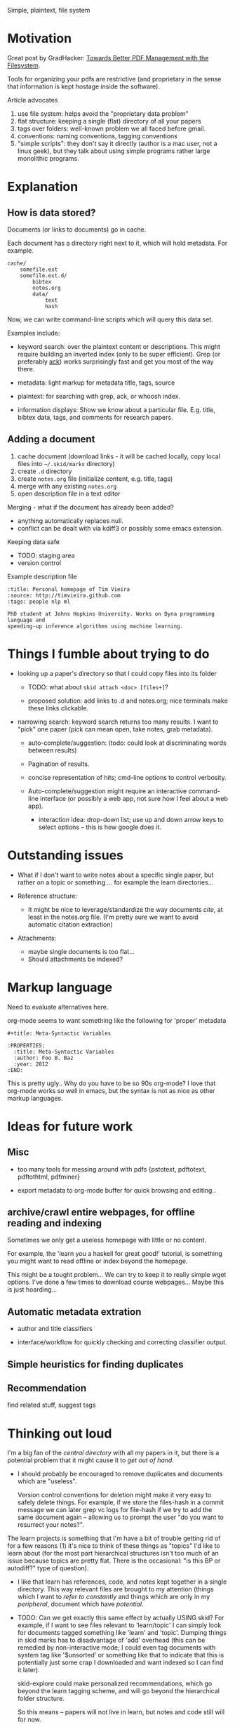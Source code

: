 Simple, plaintext, file system


* Motivation

Great post by GradHacker: [[http://www.gradhacker.org/2012/08/13/towards-better-pdf-management-with-the-filesystem/][Towards Better PDF Management with the Filesystem]].

Tools for organizing your pdfs are restrictive (and proprietary in the sense
that information is kept hostage inside the software).

Article advocates
 1. use file system: helps avoid the "proprietary data problem"
 2. flat structure: keeping a single (flat) directory of all your papers
 3. tags over folders: well-known problem we all faced before gmail.
 4. conventions: naming conventions, tagging conventions
 5. "simple scripts": they don't say it directly (author is a mac user, not a
    linux geek), but they talk about using simple programs rather large
    monolithic programs.

* Explanation

** How is data stored?

Documents (or links to documents) go in cache.

Each document has a directory right next to it, which will hold metadata. For
example.

: cache/
:     somefile.ext
:     somefile.ext.d/
:         bibtex
:         notes.org
:         data/
:             text
:             hash

Now, we can write command-line scripts which will query this data set.

Examples include:

 - keyword search: over the plaintext content or descriptions. This might
   require building an inverted index (only to be super efficient). Grep (or
   preferably [[http://betterthangrep.com/][ack]]) works surprisingly fast and get you most of the way there.

 - metadata: light markup for metadata title, tags, source

 - plaintext: for searching with grep, ack, or whoosh index.

 - information displays: Show we know about a particular file. E.g. title,
   bibtex data, tags, and comments for research papers.


** Adding a document

  1. cache document (download links - it will be cached locally, copy local
     files into =~/.skid/marks= directory)
  2. create =.d= directory
  3. create =notes.org= file (initialize content, e.g. title, tags)
  4. merge with any existing =notes.org=
  5. open description file in a text editor

Merging - what if the document has already been added?

 - anything automatically replaces null.
 - conflict can be dealt with via kdiff3 or possibly some emacs extension.

Keeping data safe

 - TODO: staging area
 - version control

Example description file

: :title: Personal homepage of Tim Vieira
: :source: http://timvieira.github.com
: :tags: people nlp ml
:
: PhD student at Johns Hopkins University. Works on Dyna programming language and
: speeding-up inference algorithms using machine learning.

* Things I fumble about trying to do

 - looking up a paper's directory so that I could copy files into its folder

   - TODO: what about =skid attach <doc> [files+]=?

   - proposed solution: add links to .d and notes.org; nice terminals make these
     links clickable.

 - narrowing search: keyword search returns too many results. I want to "pick"
   one paper (pick can mean open, take notes, grab metadata).

   * auto-complete/suggestion: (todo: could look at discriminating words between
     results)

   * Pagination of results.

   * concise representation of hits; cmd-line options to control verbosity.

   * Auto-complete/suggestion might require an interactive command-line
     interface (or possibly a web app, not sure how I feel about a web app).

     - interaction idea: drop-down list; use up and down arrow keys to select
       options -- this is how google does it.

* Outstanding issues

 - What if I don't want to write notes about a specific single paper, but rather
   on a topic or something ... for example the learn directories...

 - Reference structure:
   - It might be nice to leverage/standardize the way documents /cite/, at least
     in the notes.org file. (I'm pretty sure we want to avoid automatic citation
     extraction)

 - Attachments:
   - maybe single documents is too flat...
   - Should attachments be indexed?

* Markup language

Need to evaluate alternatives here.

org-mode seems to want something like the following for 'proper' metadata

: #+title: Meta-Syntactic Variables
:
: :PROPERTIES:
:   :title: Meta-Syntactic Variables
:   :author: Foo B. Baz
:   :year: 2012
: :END:

This is pretty ugly.. Why do you have to be so 90s org-mode? I love that
org-mode works so well in emacs, but the syntax is not as nice as other markup
languages.


* Ideas for future work

** Misc

- too many tools for messing around with pdfs {pstotext, pdftotext, pdftothtml,
  pdfminer}

- export metadata to org-mode buffer for quick browsing and editing..

** archive/crawl entire webpages, for offline reading and indexing

Sometimes we only get a useless homepage with little or no content.

For example, the 'learn you a haskell for great good!' tutorial, is something
you might want to read offline or index beyond the homepage.

This might be a tought problem... We can try to keep it to really simple wget
options. I've done a few times to download course webpages... Maybe this is just
hoarding...

** Automatic metadata extration

 - author and title classifiers

 - interface/workflow for quickly checking and correcting classifier output.

** Simple heuristics for finding duplicates

** Recommendation

find related stuff, suggest tags

* Thinking out loud

I'm a big fan of the /central directory/ with all my papers in it, but there is
a potential problem that it might cause it to /get out of hand/.

 - I should probably be encouraged to remove duplicates and documents which are
   "useless".

   Version control conventions for deletion might make it very easy to safely
   delete things. For example, if we store the files-hash in a commit message we
   can later grep vc logs for file-hash if we try to add the same document again
   -- allowing us to prompt the user "do you want to resurrect your notes?".

The learn projects is something that I'm have a bit of trouble getting rid of
for a few reasons (1) it's nice to think of these things as "topics" I'd like to
learn about (for the most part hierarchical structures isn't too much of an
issue because topics are pretty flat. There is the occasional: "is this BP or
autodiff?" type of question).

 - I like that learn has references, code, and notes kept together in a single
   directory. This way relevant files are brought to my attention (things which
   I want to /refer to constantly/ and things which are only in my /peripheral/,
   document which have /potential/.

 - TODO: Can we get exactly this same effect by actually USING skid? For
   example, if I want to see files relevant to 'learn/topic' I can simply look
   for documents tagged something like 'learn' and 'topic'. Dumping things in
   skid marks has to disadvantage of 'add' overhead (this can be remedied by
   non-interactive mode; I could even tag documents with system tag like
   '$unsorted' or something like that to indicate that this is potentially just
   some crap I downloaded and want indexed so I can find it later).

   skid-explore could make personalized recommendations, which go beyond the
   learn tagging scheme, and will go beyond the hierarchical folder structure.

   So this means -- papers will not live in learn, but notes and code still will
   for now.

* TODO

- top-5 most similar (use whoosh) when adding a new document; helps find
  duplicates and related tags.

- deleting document: is clunky, currently don't be removing directory (simple
  command-line interface can fix this) then dropping the index and rebuilding it
  from scratch (this isn't the worst thing but it's inefficient).

- results pagination: piping results thru less is not ideal, navigating results
  is also less than ideal -- it's in the terminal, I shouldn't have to click on
  stuff.

  - a curses or emacs interface might work well. I'd like to have keyboard
    shortcuts to move up and down in the results list and to open source, cache,
    directory, notes, etc.

- more data: I believe =skid= is prepared to index more types of text-like data
  including arbitrary notes and emails. The big difference this files frequently
  change, unlike most pdfs.

  - probably need to mark documents as "volatile" so that skid can cache and
    index the latest version.

- information extraction: I'd like to extract authors and avoid repeatedly
  making the same types of mistakes. The ideal setup will include automated
  tests and online learning (e.g. a simple perceptron learner).

- utils/gscholar.py: clever little script! We might want to plug it into our
  default pipeline. We can use it to retrieve BibTeX and validate against.

- recommendation:
   - find most similar documents.
   - retrieve notes.

- auto-completion:

  - smarter: look at string so far see if there is a "title:" or "author:"
    preceding the current word.

  - faster: cache lexicon to file so we don't have to ask Whoosh.

- look into Andrej Karpathy's "research pooler"
  https://sites.google.com/site/researchpooler/

  - he also has a NIPS paper browser
    http://cs.stanford.edu/~karpathy/nipspreview/
    https://github.com/karpathy/nipspreview

* Fun

- citation analysis: grab the text following a line "References" or
  "Bibliography" try to link segments against our database. (For efficiently and
  precision, We can prune segments so that they only occur at punctuation).

- document exploration: multidimensional scaling scatter plot. Might want to
  play around with ClusterLDA and vanilla LDA.

